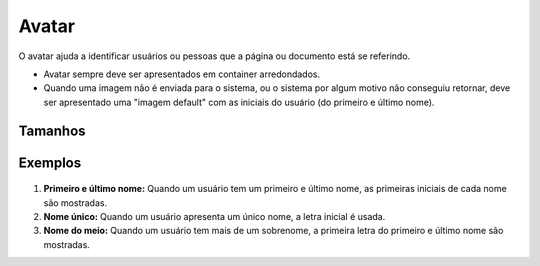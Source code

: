 ===========================
Avatar
===========================

O avatar ajuda a identificar usuários ou pessoas que a página ou documento está se referindo.

- Avatar sempre deve ser apresentados em container arredondados.
- Quando uma imagem não é enviada para o sistema, ou o sistema por algum motivo não conseguiu retornar, deve ser apresentado uma "imagem default" com as iniciais do usuário (do primeiro e último nome).


Tamanhos
==========

.. raw:: html

    <table>
        <tbody>
            <tr>
                <td style="width: 100px">
                    <strong>Small</strong>
                </td>
                <td>
                    <img src="../_static/avatar-small.png" style="margin: 0 auto;display: block;" alt"">
                </td>
                <td>
                    <img src="../_static/avatar-small-text.png" style="margin: 0 auto;display: block;" alt"">
                </td>
                <td>32 x 32</br>font-size: 16px</td>
                <td></td>
            </tr>
            <tr>
                <td style="width: 100px">
                    <strong>Medium</strong>
                </td>
                <td>
                    <img src="../_static/avatar-medium.png" style="margin: 0 auto;display: block;" alt"">
                </td>
                <td>
                    <img src="../_static/avatar-medium-text.png" style="margin: 0 auto;display: block;" alt"">
                </td>
                <td>50 x 50</br>font-size: 26px</td>
                <td></td>
            </tr>
            <tr>
                <td style="width: 100px">
                    <strong>Large</strong>
                </td>
                <td>
                    <img src="../_static/avatar-large.png" style="margin: 0 auto;display: block;" alt"">
                </td>
                <td>
                    <img src="../_static/avatar-large-text.png" style="margin: 0 auto;display: block;" alt"">
                </td>
                <td>68 x 68</br>font-size: 36px</td>
                <td></td>
            </tr>            
        </tbody>
    </table>


Exemplos
=========

.. figure:: /_static/avatar-variacao.png
   :width: 600px
   :align: center
   :alt: exemplos do avatar


1. **Primeiro e último nome:** Quando um usuário tem um primeiro e último nome, as primeiras iniciais de cada nome são mostradas.
2. **Nome único:** Quando um usuário apresenta um único nome, a letra inicial é usada.
3. **Nome do meio:** Quando um usuário tem mais de um sobrenome, a primeira letra do primeiro e último nome são mostradas.
